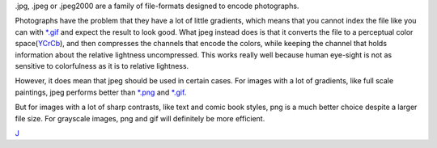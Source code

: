 .jpg, .jpeg or .jpeg2000 are a family of file-formats designed to encode
photographs.

Photographs have the problem that they have a lot of little gradients,
which means that you cannot index the file like you can with
`\*.gif <*.gif>`__ and expect the result to look good. What jpeg instead
does is that it converts the file to a perceptual color
space(\ `YCrCb <Special:MyLanguage/Color_Models>`__), and then
compresses the channels that encode the colors, while keeping the
channel that holds information about the relative lightness
uncompressed. This works really well because human eye-sight is not as
sensitive to colorfulness as it is to relative lightness.

However, it does mean that jpeg should be used in certain cases. For
images with a lot of gradients, like full scale paintings, jpeg performs
better than `\*.png <*.png>`__ and `\*.gif <*.gif>`__.

But for images with a lot of sharp contrasts, like text and comic book
styles, png is a much better choice despite a larger file size. For
grayscale images, png and gif will definitely be more efficient.

`J <category:File_Formats>`__
